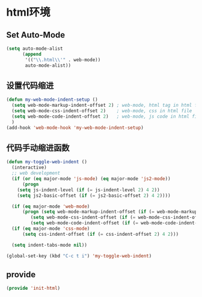 * html环境
** Set Auto-Mode
#+BEGIN_SRC emacs-lisp
(setq auto-mode-alist
      (append
       '(("\\.html\\'" . web-mode))
       auto-mode-alist))
#+END_SRC
** 设置代码缩进
#+BEGIN_SRC emacs-lisp 
(defun my-web-mode-indent-setup ()
  (setq web-mode-markup-indent-offset 2) ; web-mode, html tag in html file
  (setq web-mode-css-indent-offset 2)    ; web-mode, css in html file
  (setq web-mode-code-indent-offset 2)   ; web-mode, js code in html file
  )
(add-hook 'web-mode-hook 'my-web-mode-indent-setup)
#+END_SRC
** 代码手动缩进函数
#+BEGIN_SRC emacs-lisp 
(defun my-toggle-web-indent ()
  (interactive)
  ;; web development
  (if (or (eq major-mode 'js-mode) (eq major-mode 'js2-mode))
      (progn
	(setq js-indent-level (if (= js-indent-level 2) 4 2))
	(setq js2-basic-offset (if (= js2-basic-offset 2) 4 2))))

  (if (eq major-mode 'web-mode)
      (progn (setq web-mode-markup-indent-offset (if (= web-mode-markup-indent-offset 2) 4 2))
	     (setq web-mode-css-indent-offset (if (= web-mode-css-indent-offset 2) 4 2))
	     (setq web-mode-code-indent-offset (if (= web-mode-code-indent-offset 2) 4 2))))
  (if (eq major-mode 'css-mode)
      (setq css-indent-offset (if (= css-indent-offset 2) 4 2)))

  (setq indent-tabs-mode nil))

(global-set-key (kbd "C-c t i") 'my-toggle-web-indent)
#+END_SRC
** provide
#+BEGIN_SRC emacs-lisp 
(provide 'init-html)
#+END_SRC
